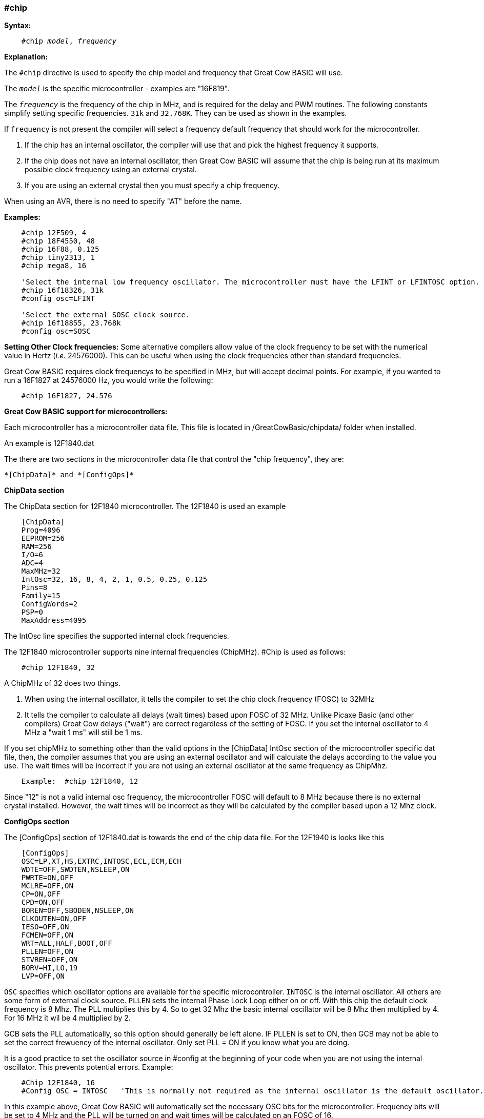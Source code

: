 === #chip

*Syntax:*
[subs="quotes"]
----
    #chip __model__, __frequency__
----
*Explanation:*

The `#chip` directive is used to specify the chip model and frequency that Great Cow BASIC will use.

The `_model_` is the specific microcontroller  - examples are "16F819".

The `_frequency_` is the frequency of the chip in MHz, and is required for the delay and PWM routines.
The following constants simplify setting specific frequencies.
`31k` and `32.768K`.  They can be used as shown in the examples.

If `frequency` is not present the compiler will select a frequency default frequency that should work for the microcontroller.

 . If the chip has an internal oscillator, the compiler will use that and pick the highest frequency it supports.
 . If the chip does not have an internal oscillator, then Great Cow BASIC will assume that the chip is being run at its maximum possible clock frequency using an external crystal.
 . If you are using an external crystal then you must specify a chip frequency.

When using an AVR, there is no need to specify "AT" before the name.

*Examples:*
----
    #chip 12F509, 4
    #chip 18F4550, 48
    #chip 16F88, 0.125
    #chip tiny2313, 1
    #chip mega8, 16

    'Select the internal low frequency oscillator. The microcontroller must have the LFINT or LFINTOSC option.
    #chip 16f18326, 31k
    #config osc=LFINT

    'Select the external SOSC clock source.
    #chip 16f18855, 23.768k
    #config osc=SOSC

----


*Setting Other Clock frequencies:*
Some alternative compilers allow value of the clock frequency to be set with the numerical value in Hertz (_i.e._ 24576000). This can be useful when using the clock frequencies other than standard frequencies.

Great Cow BASIC requires clock frequencys to be specified in MHz, but will accept decimal points. For example, if you wanted to run a 16F1827 at 24576000 Hz, you would write the following:

----
    #chip 16F1827, 24.576
----


*Great Cow BASIC support for microcontrollers:*

Each microcontroller has a microcontroller data file.  This file is located in /GreatCowBasic/chipdata/ folder when installed.

An example is 12F1840.dat

The there are two sections in the microcontroller data file that control the "chip frequency", they are:

    *[ChipData]* and *[ConfigOps]*



*ChipData section*

The ChipData section for 12F1840 microcontroller. The 12F1840 is used an example
----
    [ChipData]
    Prog=4096
    EEPROM=256
    RAM=256
    I/O=6
    ADC=4
    MaxMHz=32
    IntOsc=32, 16, 8, 4, 2, 1, 0.5, 0.25, 0.125
    Pins=8
    Family=15
    ConfigWords=2
    PSP=0
    MaxAddress=4095
----

The IntOsc line specifies the supported internal clock frequencies.

The 12F1840 microcontroller supports nine internal frequencies (ChipMHz). #Chip is used as follows:

----
    #chip 12F1840, 32
----


A ChipMHz of 32 does two things.

1.  When using the internal oscillator,  it tells the compiler to set the chip clock frequency (FOSC) to 32MHz

2.  It tells the compiler to calculate all delays (wait times) based upon FOSC of 32 MHz.
    Unlike Picaxe Basic (and other compilers) Great Cow delays ("wait") are correct regardless of the setting of FOSC.
    If you set the internal oscillator to 4 MHz a "wait 1 ms" will still be 1 ms.

If you set chipMHz to something other than the valid options in the [ChipData] IntOsc section of the microcontroller specific dat file, then, the compiler assumes that you are using an external oscillator and will calculate the delays according to the value you use. The wait times will be incorrect if you are not using an external oscillator at the same frequency as ChipMhz.

----
    Example:  #chip 12F1840, 12
----

Since "12" is not a valid internal osc frequency, the microcontroller FOSC will default to 8 MHz because there is no external crystal installed. However, the wait times will be incorrect as they will be calculated by the compiler based upon a 12 Mhz clock.

*ConfigOps section*

The [ConfigOps] section of 12F1840.dat is towards the end of the chip data file. For the 12F1940 is looks like this

----
    [ConfigOps]
    OSC=LP,XT,HS,EXTRC,INTOSC,ECL,ECM,ECH
    WDTE=OFF,SWDTEN,NSLEEP,ON
    PWRTE=ON,OFF
    MCLRE=OFF,ON
    CP=ON,OFF
    CPD=ON,OFF
    BOREN=OFF,SBODEN,NSLEEP,ON
    CLKOUTEN=ON,OFF
    IESO=OFF,ON
    FCMEN=OFF,ON
    WRT=ALL,HALF,BOOT,OFF
    PLLEN=OFF,ON
    STVREN=OFF,ON
    BORV=HI,LO,19
    LVP=OFF,ON
----

`OSC` specifies which oscillator options are available for the specific microcontroller.
`INTOSC` is the internal oscillator. All others are some form of external clock source.
`PLLEN` sets the internal Phase Lock Loop either on or off. With this chip the default clock frequency is 8 Mhz. The PLL multiplies this by 4. So to get 32 Mhz the basic internal oscillator will be 8 Mhz then multiplied by 4. For 16 MHz it wil be 4 multiplied by 2.

GCB sets the PLL automatically, so this option should generally be left alone. IF PLLEN is set to ON, then GCB may not be able to set the correct frewuency of the internal oscillator. Only set PLL = ON if you know what you are doing.


It is a good practice to set the oscillator source in #config at the beginning of your code when you are not using the internal oscillator.  This prevents potential errors. Example:

----
    #Chip 12F1840, 16
    #Config OSC = INTOSC   'This is normally not required as the internal oscillator is the default oscillator.
----

In  this example above, Great Cow BASIC will automatically set the necessary OSC bits for the microcontroller. Frequency bits will be set to 4 MHz and the PLL will be turned on and wait times will be calculated on an FOSC of 16.

You can set the clock to other frequencies but you have to put the PIC into `EC` or `External Clock` mode and then supply that specific clock frequency to the OSC1 pin.

There are three EC modes on the PIC12F1840:
----
    ECL - 0 MHz - 0.5 MHz
    ECM - 0.5 MHz - 4 MHz
    ECH = 4 MHz - 32MHz
----

Example: For a 2.1 MHz clock you would need to set the #config and the clock frequency, and, provide the OSC1 pin with a 2.1 MHz signal.

----
    #chip 12f1840,2.1
    #config OSC = ECM
----

*Notes*

When "#config osc=" is not specified in the source code, most microcontrollers will default to an external oscillator source. This means at runtime the chip is expecting an external clock signal.  If the external clock signal is not present, the chip detects a "failure" of the external clock and will  "falls back" to the default internal oscillator setting.

The PLLEN bit defaults to OFF. The PLL is enabled depending upon the ChipMhz in #Chip xxxxxx, ChipMhz.

The Great Cow BASIC defaults - This is how the bits are set if there is no #config in the source code, Great Cow BASIC does set certain bits.  To examine what bits are set on a particular chip you can omit #config in the source code, thenm compile the code and then use "Open ASM" in the Great Cow BASIC IDE. The bits that are set will be in the config section. All other bits ( those not specifically set) with #Config will be at the POR setting as described below, The `POR` settings are shown in the datasheet for each microcontroller.

Currently Great Cow BASIC sets the `LVP` bit `OFF` by default on many chips. This does not affect normal HV programming like a with a PicKit3.   The default of LVP = OFF  will prevent the microcontroller from being programmed with Low Voltage Programmer. This means that if a PIC microcontroller has previously been programmed with with "LVP =  OFF",  then it must be erased or reprogrammed with LVP = ON using a HVP programmer prior to using certain programming devices e.g. Curiosity development boards, or "NS"  programmers as these  required that LVP = ON.

When LVP = ON, the MCLR pin is automatically set to EXTERNAL MCLR.  This means that the MCLRE pin CANNOT be sue for general purpose I/O functions.

The native `POR` (Power On Reset) defaults. This is the state of the config bits after Power on if the ASM code has no configuration entries or on a blank factory chip. The only way to power up in this state with GCB code is to use " #option NoConfig" in the Great Cow BASIC source code.
